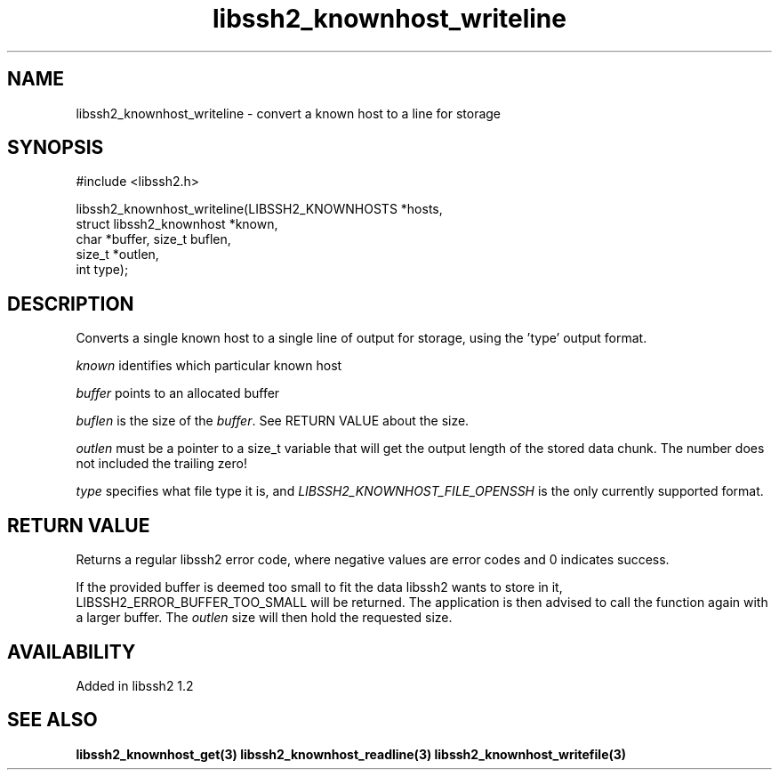 .\"
.\" Copyright (c) 2009 by Daniel Stenberg
.\"
.TH libssh2_knownhost_writeline 3 "28 May 2009" "libssh2 1.2" "libssh2 manual"
.SH NAME
libssh2_knownhost_writeline - convert a known host to a line for storage
.SH SYNOPSIS
#include <libssh2.h>

libssh2_knownhost_writeline(LIBSSH2_KNOWNHOSTS *hosts,
                            struct libssh2_knownhost *known,
                            char *buffer, size_t buflen,
                            size_t *outlen,
                            int type);
.SH DESCRIPTION
Converts a single known host to a single line of output for storage, using
the 'type' output format.

\fIknown\fP identifies which particular known host

\fIbuffer\fP points to an allocated buffer

\fIbuflen\fP is the size of the \fIbuffer\fP. See RETURN VALUE about the size.

\fIoutlen\fP must be a pointer to a size_t variable that will get the output
length of the stored data chunk. The number does not included the trailing
zero!

\fItype\fP specifies what file type it is, and
\fILIBSSH2_KNOWNHOST_FILE_OPENSSH\fP is the only currently supported
format.
.SH RETURN VALUE
Returns a regular libssh2 error code, where negative values are error codes
and 0 indicates success.

If the provided buffer is deemed too small to fit the data libssh2 wants to
store in it, LIBSSH2_ERROR_BUFFER_TOO_SMALL will be returned. The application
is then advised to call the function again with a larger buffer. The
\fIoutlen\fP size will then hold the requested size.
.SH AVAILABILITY
Added in libssh2 1.2
.SH SEE ALSO
.BR libssh2_knownhost_get(3)
.BR libssh2_knownhost_readline(3)
.BR libssh2_knownhost_writefile(3)

